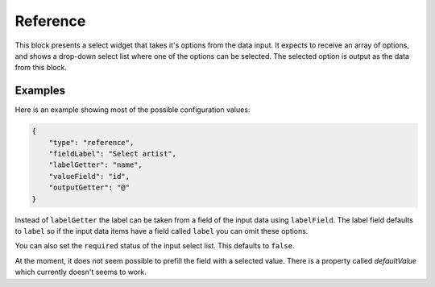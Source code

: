Reference
=========

This block presents a select widget that takes it's options from the data input.
It expects to receive an array of options, and shows a drop-down select list where
one of the options can be selected. The selected option is output as the data from
this block.

Examples
--------

Here is an example showing most of the possible configuration values:

.. code-block:: json

    {
        "type": "reference",
        "fieldLabel": "Select artist",
        "labelGetter": "name",
        "valueField": "id",
        "outputGetter": "@"
    }

Instead of ``labelGetter`` the label can be taken from a field of the input
data using ``labelField``. The label field defaults to ``label`` so if the
input data items have a field called ``label`` you can omit these options.

You can also set the ``required`` status of the input select list. This defaults
to ``false``.

At the moment, it does not seem possible to prefill the field with a selected value.
There is a property called `defaultValue` which currently doesn't seems to work.
